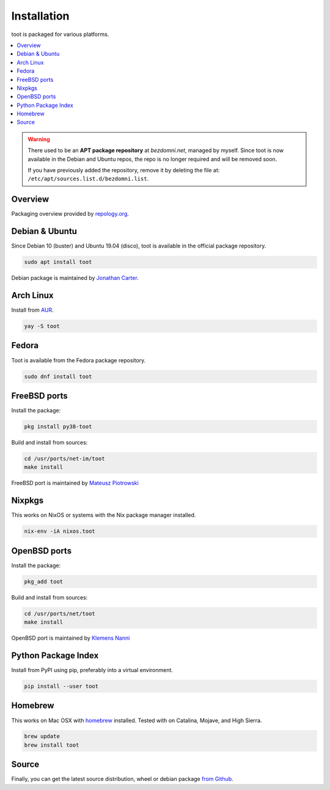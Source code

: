 ============
Installation
============

toot is packaged for various platforms.

.. contents::
    :local:
    :backlinks: none

.. warning::

    There used to be an **APT package repository** at `bezdomni.net`, managed by
    myself. Since toot is now available in the Debian and Ubuntu repos, the repo
    is no longer required and will be removed soon.

    If you have previously added the repository, remove it by deleting the file
    at: ``/etc/apt/sources.list.d/bezdomni.list``.

Overview
--------

Packaging overview provided by `repology.org <https://repology.org/project/toot/versions>`_.

.. image :: https://repology.org/badge/vertical-allrepos/toot.svg
   :alt: Packaging status
   :target: https://repology.org/project/toot/versions

Debian & Ubuntu
---------------

Since Debian 10 (buster) and Ubuntu 19.04 (disco), toot is available in the
official package repository.

.. code-block:: bash

    sudo apt install toot

Debian package is maintained by `Jonathan Carter <https://mastodon.xyz/@highvoltage>`_.


Arch Linux
----------

Install from `AUR <https://aur.archlinux.org/packages/toot/>`_.

.. code-block:: bash

    yay -S toot


Fedora
-------------

Toot is available from the Fedora package repository.

.. code-block:: bash

    sudo dnf install toot


FreeBSD ports
-------------

Install the package:

.. code-block:: bash

    pkg install py38-toot

Build and install from sources:

.. code-block:: bash

    cd /usr/ports/net-im/toot
    make install

FreeBSD port is maintained by `Mateusz Piotrowski <https://mastodon.social/@mpts>`_

Nixpkgs
-------

This works on NixOS or systems with the Nix package manager installed.

.. code-block:: bash

    nix-env -iA nixos.toot


OpenBSD ports
-------------

Install the package:

.. code-block:: bash

    pkg_add toot

Build and install from sources:

.. code-block:: bash

    cd /usr/ports/net/toot
    make install

OpenBSD port is maintained by `Klemens Nanni <mailto:kl3@posteo.org>`_

Python Package Index
--------------------

Install from PyPI using pip, preferably into a virtual environment.

.. code-block:: bash

    pip install --user toot

Homebrew
--------------------

This works on Mac OSX with `homebrew <https://brew.sh/>`_ installed.
Tested with on Catalina, Mojave, and High Sierra.

.. code-block:: bash

    brew update
    brew install toot

Source
------

Finally, you can get the latest source distribution, wheel or debian package
`from Github <https://github.com/ihabunek/toot/releases/latest/>`_.
